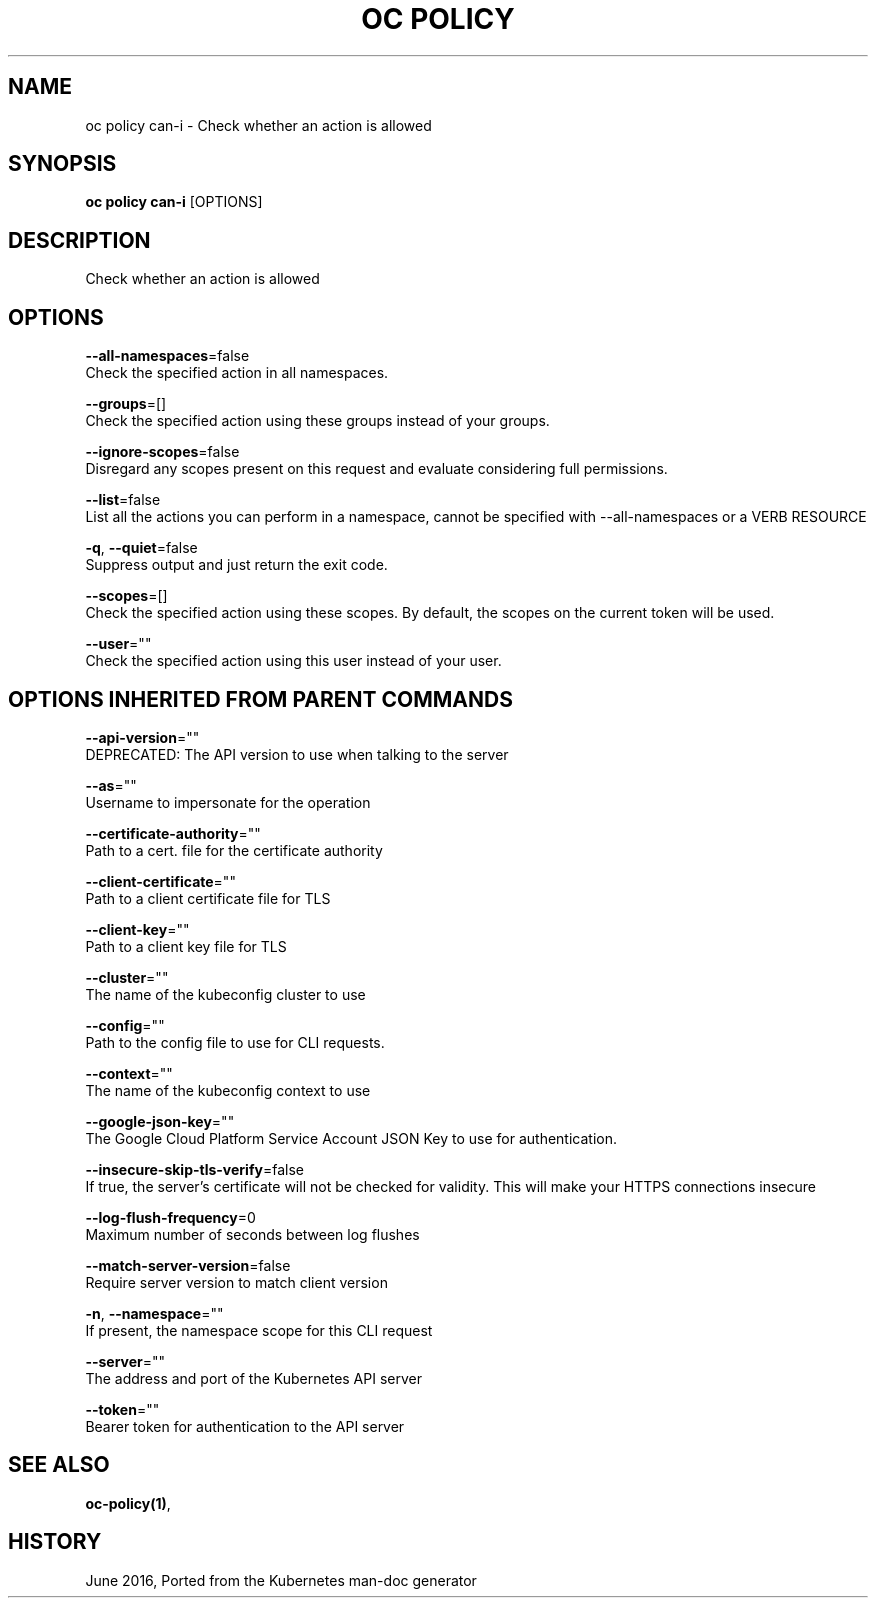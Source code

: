 .TH "OC POLICY" "1" " Openshift CLI User Manuals" "Openshift" "June 2016"  ""


.SH NAME
.PP
oc policy can\-i \- Check whether an action is allowed


.SH SYNOPSIS
.PP
\fBoc policy can\-i\fP [OPTIONS]


.SH DESCRIPTION
.PP
Check whether an action is allowed


.SH OPTIONS
.PP
\fB\-\-all\-namespaces\fP=false
    Check the specified action in all namespaces.

.PP
\fB\-\-groups\fP=[]
    Check the specified action using these groups instead of your groups.

.PP
\fB\-\-ignore\-scopes\fP=false
    Disregard any scopes present on this request and evaluate considering full permissions.

.PP
\fB\-\-list\fP=false
    List all the actions you can perform in a namespace, cannot be specified with \-\-all\-namespaces or a VERB RESOURCE

.PP
\fB\-q\fP, \fB\-\-quiet\fP=false
    Suppress output and just return the exit code.

.PP
\fB\-\-scopes\fP=[]
    Check the specified action using these scopes.  By default, the scopes on the current token will be used.

.PP
\fB\-\-user\fP=""
    Check the specified action using this user instead of your user.


.SH OPTIONS INHERITED FROM PARENT COMMANDS
.PP
\fB\-\-api\-version\fP=""
    DEPRECATED: The API version to use when talking to the server

.PP
\fB\-\-as\fP=""
    Username to impersonate for the operation

.PP
\fB\-\-certificate\-authority\fP=""
    Path to a cert. file for the certificate authority

.PP
\fB\-\-client\-certificate\fP=""
    Path to a client certificate file for TLS

.PP
\fB\-\-client\-key\fP=""
    Path to a client key file for TLS

.PP
\fB\-\-cluster\fP=""
    The name of the kubeconfig cluster to use

.PP
\fB\-\-config\fP=""
    Path to the config file to use for CLI requests.

.PP
\fB\-\-context\fP=""
    The name of the kubeconfig context to use

.PP
\fB\-\-google\-json\-key\fP=""
    The Google Cloud Platform Service Account JSON Key to use for authentication.

.PP
\fB\-\-insecure\-skip\-tls\-verify\fP=false
    If true, the server's certificate will not be checked for validity. This will make your HTTPS connections insecure

.PP
\fB\-\-log\-flush\-frequency\fP=0
    Maximum number of seconds between log flushes

.PP
\fB\-\-match\-server\-version\fP=false
    Require server version to match client version

.PP
\fB\-n\fP, \fB\-\-namespace\fP=""
    If present, the namespace scope for this CLI request

.PP
\fB\-\-server\fP=""
    The address and port of the Kubernetes API server

.PP
\fB\-\-token\fP=""
    Bearer token for authentication to the API server


.SH SEE ALSO
.PP
\fBoc\-policy(1)\fP,


.SH HISTORY
.PP
June 2016, Ported from the Kubernetes man\-doc generator
